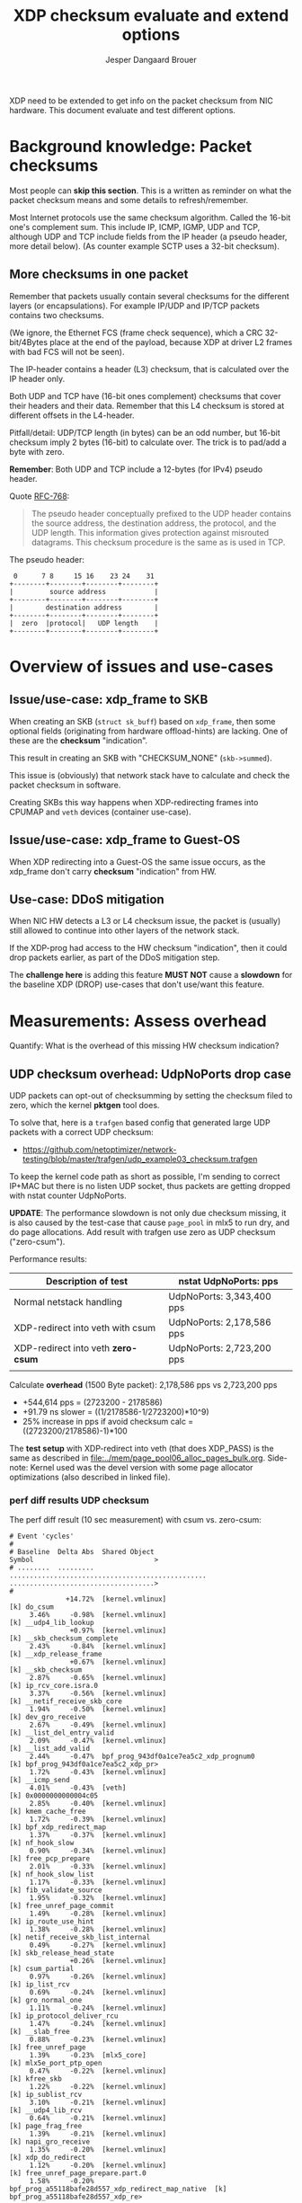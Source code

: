 # -*- fill-column: 76; -*-
#+Title: XDP checksum evaluate and extend options
#+Author: Jesper Dangaard Brouer
#+Options: ^:nil

XDP need to be extended to get info on the packet checksum from NIC
hardware. This document evaluate and test different options.

* Background knowledge: Packet checksums

Most people can *skip this section*. This is a written as reminder on what
the packet checksum means and some details to refresh/remember.

Most Internet protocols use the same checksum algorithm. Called the 16-bit
one's complement sum. This include IP, ICMP, IGMP, UDP and TCP, although UDP
and TCP include fields from the IP header (a pseudo header, more detail
below). (As counter example SCTP uses a 32-bit checksum).

** More checksums in one packet

Remember that packets usually contain several checksums for the different
layers (or encapsulations). For example IP/UDP and IP/TCP packets contains
two checksums.

(We ignore, the Ethernet FCS (frame check sequence), which a CRC
32-bit/4Bytes place at the end of the payload, because XDP at driver L2
frames with bad FCS will not be seen).

The IP-header contains a header (L3) checksum, that is calculated over the
IP header only.

Both UDP and TCP have (16-bit ones complement) checksums that cover their
headers and their data. Remember that this L4 checksum is stored at
different offsets in the L4-header.

Pitfall/detail: UDP/TCP length (in bytes) can be an odd number, but 16-bit
checksum imply 2 bytes (16-bit) to calculate over. The trick is to pad/add a
byte with zero.

*Remember*: Both UDP and TCP include a 12-bytes (for IPv4) pseudo header.

Quote [[https://tools.ietf.org/html/rfc768][RFC-768]]:
#+begin_quote
The pseudo  header  conceptually prefixed to the UDP header contains the
source  address,  the destination  address,  the protocol,  and the  UDP
length.   This information gives protection against misrouted datagrams.
This checksum procedure is the same as is used in TCP.
#+end_quote

The pseudo header:
#+begin_example
 0      7 8     15 16    23 24    31
+--------+--------+--------+--------+
|         source address            |
+--------+--------+--------+--------+
|        destination address        |
+--------+--------+--------+--------+
|  zero  |protocol|   UDP length    |
+--------+--------+--------+--------+
#+end_example


* Overview of issues and use-cases

** Issue/use-case: xdp_frame to SKB

When creating an SKB (=struct sk_buff=) based on =xdp_frame=, then some
optional fields (originating from hardware offload-hints) are lacking.
One of these are the *checksum* "indication".

This result in creating an SKB with "CHECKSUM_NONE" (=skb->summed=).

This issue is (obviously) that network stack have to calculate and check the
packet checksum in software.

Creating SKBs this way happens when XDP-redirecting frames into CPUMAP and
=veth= devices (container use-case).

** Issue/use-case: xdp_frame to Guest-OS

When XDP redirecting into a Guest-OS the same issue occurs, as the xdp_frame
don't carry *checksum* "indication" from HW.

** Use-case: DDoS mitigation

When NIC HW detects a L3 or L4 checksum issue, the packet is (usually) still
allowed to continue into other layers of the network stack.

If the XDP-prog had access to the HW checksum "indication", then it could
drop packets earlier, as part of the DDoS mitigation step.

The *challenge here* is adding this feature *MUST NOT* cause a *slowdown*
for the baseline XDP (DROP) use-cases that don't use/want this feature.

* Measurements: Assess overhead

Quantify: What is the overhead of this missing HW checksum indication?

** UDP checksum overhead: UdpNoPorts drop case

UDP packets can opt-out of checksumming by setting the checksum filed to
zero, which the kernel *pktgen* tool does.

To solve that, here is a =trafgen= based config that generated large UDP
packets with a correct UDP checksum:
- https://github.com/netoptimizer/network-testing/blob/master/trafgen/udp_example03_checksum.trafgen

To keep the kernel code path as short as possible, I'm sending to correct
IP+MAC but there is no listen UDP socket, thus packets are getting dropped
with nstat counter UdpNoPorts.

*UPDATE*: The performance slowdown is not only due checksum missing, it is
also caused by the test-case that cause =page_pool= in mlx5 to run dry, and
do page allocations. Add result with trafgen use zero as UDP checksum
("zero-csum").

Performance results:
| Description of test                | nstat UdpNoPorts: pps     |
|------------------------------------+---------------------------|
| Normal netstack handling           | UdpNoPorts: 3,343,400 pps |
| XDP-redirect into veth with csum   | UdpNoPorts: 2,178,586 pps |
| XDP-redirect into veth *zero-csum* | UdpNoPorts: 2,723,200 pps |
|                                    |                           |

Calculate *overhead* (1500 Byte packet): 2,178,586 pps vs 2,723,200 pps
 - +544,614 pps = (2723200 - 2178586)
 - +91.79 ns slower = ((1/2178586-1/2723200)*10^9)
 - 25% increase in pps if avoid checksum calc = ((2723200/2178586)-1)*100

The *test setup* with XDP-redirect into veth (that does XDP_PASS) is the
same as described in [[file:../mem/page_pool06_alloc_pages_bulk.org]].
Side-note: Kernel used was the devel version with some page allocator
optimizations (also described in linked file).

*** perf diff results UDP checksum

The perf diff result (10 sec measurement) with csum vs. zero-csum:

#+begin_example
# Event 'cycles'
#
# Baseline  Delta Abs  Shared Object                                      Symbol                              >
# ........  .........  .................................................  ....................................>
#
              +14.72%  [kernel.vmlinux]                                   [k] do_csum
     3.46%     -0.98%  [kernel.vmlinux]                                   [k] __udp4_lib_lookup
               +0.97%  [kernel.vmlinux]                                   [k] __skb_checksum_complete
     2.43%     -0.84%  [kernel.vmlinux]                                   [k] __xdp_release_frame
               +0.67%  [kernel.vmlinux]                                   [k] __skb_checksum
     2.87%     -0.65%  [kernel.vmlinux]                                   [k] ip_rcv_core.isra.0
     3.37%     -0.56%  [kernel.vmlinux]                                   [k] __netif_receive_skb_core
     1.94%     -0.50%  [kernel.vmlinux]                                   [k] dev_gro_receive
     2.67%     -0.49%  [kernel.vmlinux]                                   [k] __list_del_entry_valid
     2.09%     -0.47%  [kernel.vmlinux]                                   [k] __list_add_valid
     2.44%     -0.47%  bpf_prog_943df0a1ce7ea5c2_xdp_prognum0             [k] bpf_prog_943df0a1ce7ea5c2_xdp_pr>
     1.72%     -0.43%  [kernel.vmlinux]                                   [k] __icmp_send
     4.01%     -0.43%  [veth]                                             [k] 0x0000000000004c05
     2.85%     -0.40%  [kernel.vmlinux]                                   [k] kmem_cache_free
     1.72%     -0.39%  [kernel.vmlinux]                                   [k] bpf_xdp_redirect_map
     1.37%     -0.37%  [kernel.vmlinux]                                   [k] nf_hook_slow
     0.90%     -0.34%  [kernel.vmlinux]                                   [k] free_pcp_prepare
     2.01%     -0.33%  [kernel.vmlinux]                                   [k] nf_hook_slow_list
     1.17%     -0.33%  [kernel.vmlinux]                                   [k] fib_validate_source
     1.95%     -0.32%  [kernel.vmlinux]                                   [k] free_unref_page_commit
     1.49%     -0.28%  [kernel.vmlinux]                                   [k] ip_route_use_hint
     1.38%     -0.28%  [kernel.vmlinux]                                   [k] netif_receive_skb_list_internal
     0.49%     -0.27%  [kernel.vmlinux]                                   [k] skb_release_head_state
               +0.26%  [kernel.vmlinux]                                   [k] csum_partial
     0.97%     -0.26%  [kernel.vmlinux]                                   [k] ip_list_rcv
     0.69%     -0.24%  [kernel.vmlinux]                                   [k] gro_normal_one
     1.11%     -0.24%  [kernel.vmlinux]                                   [k] ip_protocol_deliver_rcu
     1.47%     -0.24%  [kernel.vmlinux]                                   [k] __slab_free
     0.88%     -0.23%  [kernel.vmlinux]                                   [k] free_unref_page
     1.39%     -0.23%  [mlx5_core]                                        [k] mlx5e_port_ptp_open
     0.47%     -0.22%  [kernel.vmlinux]                                   [k] kfree_skb
     1.22%     -0.22%  [kernel.vmlinux]                                   [k] ip_sublist_rcv
     3.10%     -0.21%  [kernel.vmlinux]                                   [k] __udp4_lib_rcv
     0.64%     -0.21%  [kernel.vmlinux]                                   [k] page_frag_free
     1.39%     -0.21%  [kernel.vmlinux]                                   [k] napi_gro_receive
     1.35%     -0.20%  [kernel.vmlinux]                                   [k] xdp_do_redirect
     1.12%     -0.20%  [kernel.vmlinux]                                   [k] free_unref_page_prepare.part.0
     1.58%     -0.20%  bpf_prog_a55118bafe28d557_xdp_redirect_map_native  [k] bpf_prog_a55118bafe28d557_xdp_re>
#+end_example

*** perf diff result against netstack

The perf diff result against netstack (10 sec measurement) below:

#+begin_example
# Event 'cycles'
#
# Baseline  Delta Abs  Shared Object                                      Symbol                                               
# ........  .........  .................................................  .....................................................
#
              +11.93%  [kernel.vmlinux]                                   [k] do_csum
               +3.40%  [veth]                                             [k] 0x0000000000004c00
     4.16%     -2.54%  [mlx5_core]                                        [k] mlx5e_fec_admin_field
     4.99%     -2.41%  [kernel.vmlinux]                                   [k] kmem_cache_free
               +1.92%  [kernel.vmlinux]                                   [k] memset_erms
               +1.88%  bpf_prog_943df0a1ce7ea5c2_xdp_prognum0             [k] bpf_prog_943df0a1ce7ea5c2_xdp_prognum0
     3.28%     -1.85%  [kernel.vmlinux]                                   [k] dev_gro_receive
     1.85%     -1.85%  [kernel.vmlinux]                                   [k] kmem_cache_alloc
               +1.80%  [kernel.vmlinux]                                   [k] __xdp_build_skb_from_frame
     4.47%     -1.72%  [kernel.vmlinux]                                   [k] __netif_receive_skb_core
     5.08%     -1.64%  [kernel.vmlinux]                                   [k] __udp4_lib_rcv
               +1.62%  [kernel.vmlinux]                                   [k] free_unref_page_commit
               +1.47%  [kernel.vmlinux]                                   [k] __xdp_release_frame
     4.18%     -1.42%  [kernel.vmlinux]                                   [k] __udp4_lib_lookup
               +1.35%  [kernel.vmlinux]                                   [k] bpf_xdp_redirect_map
               +1.32%  bpf_prog_a55118bafe28d557_xdp_redirect_map_native  [k] bpf_prog_a55118bafe28d557_xdp_redirect_map_native
     3.56%     -1.28%  [kernel.vmlinux]                                   [k] ip_rcv_core.isra.0
               +1.20%  [kernel.vmlinux]                                   [k] __alloc_pages_bulk
               +1.16%  [kernel.vmlinux]                                   [k] dev_map_enqueue
     1.74%     -1.15%  [mlx5_core]                                        [k] mlx5e_tx_reporter_dump
               +1.08%  [kernel.vmlinux]                                   [k] kmem_cache_alloc_bulk
               +1.06%  [kernel.vmlinux]                                   [k] free_unref_page_prepare.part.0
     0.07%     +1.03%  [kernel.vmlinux]                                   [k] __slab_free
               +1.02%  [kernel.vmlinux]                                   [k] xdp_do_redirect
               +0.99%  [kernel.vmlinux]                                   [k] dma_map_page_attrs
               +0.97%  [kernel.vmlinux]                                   [k] __skb_checksum_complete
     2.67%     -0.96%  [kernel.vmlinux]                                   [k] nf_hook_slow_list
     2.25%     -0.87%  [kernel.vmlinux]                                   [k] __icmp_send
     1.50%     -0.80%  [mlx5_core]                                        [k] mlx5e_tx_reporter_build_diagnose_output_sq_common
               +0.78%  [kernel.vmlinux]                                   [k] build_skb_around
     0.42%     +0.77%  [kernel.vmlinux]                                   [k] eth_type_trans
     1.27%     -0.75%  [kernel.vmlinux]                                   [k] __build_skb_around
               +0.75%  [kernel.vmlinux]                                   [k] free_unref_page
               +0.74%  [kernel.vmlinux]                                   [k] __rmqueue_pcplist
     2.02%     -0.71%  [kernel.vmlinux]                                   [k] ip_rcv_finish_core.isra.0
     2.04%     -0.70%  [kernel.vmlinux]                                   [k] ip_route_use_hint
     0.62%     +0.68%  [mlx5_core]                                        [k] mlx5e_port_ptp_open
               +0.68%  [kernel.vmlinux]                                   [k] __skb_checksum
               +0.68%  [kernel.vmlinux]                                   [k] __page_pool_alloc_pages_slow
     1.80%     -0.66%  [kernel.vmlinux]                                   [k] netif_receive_skb_list_internal
#+end_example

So, I now have a test that shows the problem. It is very clear that +11.93%
[k] do_csum function is taking too much time.

Example call-stack for =do_csum= :
#+begin_example
ksoftirqd/2    24 [002] 68022.158164:    1133633   cycles: 
        ffffffff81506047 do_csum+0x77 (/boot/vmlinux-5.12.0-rc2-mel-git-alloc_pages_bulk+)
        ffffffff8150614d csum_partial+0xd (/boot/vmlinux-5.12.0-rc2-mel-git-alloc_pages_bulk+)
        ffffffff8178d5fa __skb_checksum+0x6a (/boot/vmlinux-5.12.0-rc2-mel-git-alloc_pages_bulk+)
        ffffffff8178dd91 __skb_checksum_complete+0x31 (/boot/vmlinux-5.12.0-rc2-mel-git-alloc_pages_bulk+)
        ffffffff81873d24 __udp4_lib_rcv+0xb84 (/boot/vmlinux-5.12.0-rc2-mel-git-alloc_pages_bulk+)
        ffffffff818361e5 ip_protocol_deliver_rcu+0xc5 (/boot/vmlinux-5.12.0-rc2-mel-git-alloc_pages_bulk+)
        ffffffff81836325 ip_local_deliver_finish+0x55 (/boot/vmlinux-5.12.0-rc2-mel-git-alloc_pages_bulk+)
        ffffffff8183639e ip_local_deliver+0x5e (/boot/vmlinux-5.12.0-rc2-mel-git-alloc_pages_bulk+)
        ffffffff8183657c ip_sublist_rcv_finish+0x7c (/boot/vmlinux-5.12.0-rc2-mel-git-alloc_pages_bulk+)
        ffffffff81836719 ip_sublist_rcv+0x189 (/boot/vmlinux-5.12.0-rc2-mel-git-alloc_pages_bulk+)
        ffffffff818369aa ip_list_rcv+0x12a (/boot/vmlinux-5.12.0-rc2-mel-git-alloc_pages_bulk+)
        ffffffff817aabb2 __netif_receive_skb_list_core+0x292 (/boot/vmlinux-5.12.0-rc2-mel-git-alloc_pages_bulk+)
        ffffffff817aad91 netif_receive_skb_list_internal+0x1c1 (/boot/vmlinux-5.12.0-rc2-mel-git-alloc_pages_bulk+)
        ffffffff817aaf99 gro_normal_list.part.0+0x19 (/boot/vmlinux-5.12.0-rc2-mel-git-alloc_pages_bulk+)
        ffffffff817ab901 napi_gro_receive+0x61 (/boot/vmlinux-5.12.0-rc2-mel-git-alloc_pages_bulk+)
        ffffffffa0031798 veth_xdp_rcv_skb+0x558 (/lib/modules/5.12.0-rc2-mel-git-alloc_pages_bulk+/kernel/drivers/net/veth.ko)
#+end_example

Decode =__udp4_lib_rcv+0xb84=:
#+begin_example
$ ./scripts/faddr2line vmlinux __udp4_lib_rcv+0xb84
__udp4_lib_rcv+0xb84/0xb90:
__udp_lib_checksum_complete at include/net/udp.h:112
(inlined by) udp_lib_checksum_complete at include/net/udp.h:119
(inlined by) udp_lib_checksum_complete at include/net/udp.h:116
(inlined by) __udp4_lib_rcv at net/ipv4/udp.c:2408
#+end_example

** UDP checksum overhead: socket delivery

As DaveM have [[https://netdevconf.info/1.1/proceedings/slides/miller-hardware-checksumming.pdf][pointed]] out before,
when the checksum check is done combined with a packet copy, then the
overhead is much less.

We can test this fairly easily with our UDP trafgen test, because UDP allows
us to disable checksumming via providing zero as checksum value. Plus we can
run a UDP sink program in userspace that consumes the packets (which cause a
copy into userspace via UDP socket).

*** Check code path with perf

Step one: Check code path do combine copy and checksum.

In perf top we clearly see =csum_partial_copy_generic= which should confirm
this is happening. (Included CPU column below to show RX happens on CPU-3
and udp_sink program runs on CPU-4).

#+begin_example
# Overhead  CPU  Symbol
# ........  ...  .....................................................
#
    10.96%  004  [k] syscall_exit_to_user_mode                        
     7.76%  004  [k] csum_partial_copy_generic                        
     5.14%  004  [k] entry_SYSCALL_64                                 
     4.35%  004  [k] syscall_return_via_sysret                        
     3.81%  003  [k] memset_erms                                      
     2.62%  004  [k] page_frag_free                                   
     1.85%  003  [k] __list_del_entry_valid                           
     1.57%  004  [k] free_pcppages_bulk                               
     1.41%  003  [k] kmem_cache_alloc_bulk                            
     1.38%  003  [k] __udp_enqueue_schedule_skb                       
     1.27%  003  [k] rmqueue_bulk.constprop.0                         
     1.26%  004  [k] skb_copy_and_csum_datagram_msg                   
     1.22%  003  [k] __netif_receive_skb_core                         
     1.17%  003  [k] __udp4_lib_lookup                                
     1.12%  004  [k] kmem_cache_free                                  
     1.10%  004  [k] csum_and_copy_to_iter                            
     1.09%  003  [k] __udp4_lib_rcv                                   
     1.04%  003  [k] ip_rcv_core.isra.0                               
     1.01%  003  [k] udp4_lib_lookup2                                 
     0.99%  003  [k] bpf_prog_943df0a1ce7ea5c2_xdp_prognum0           
     0.97%  003  [k] udp_queue_rcv_one_skb                            
     0.96%  004  [k] __slab_free                                      
     0.91%  003  [k] __xdp_release_frame                              
     0.86%  003  [k] sock_def_readable                                
     0.86%  003  [k] dev_gro_receive                                  
     0.85%  003  [k] __xdp_build_skb_from_frame                       
     0.84%  004  [k] free_unref_page_commit                           
     0.79%  003  [k] __list_add_valid                                 
     0.77%  004  [k] udp_rmem_release                                 
     0.77%  003  [k] __cgroup_bpf_run_filter_skb                      
     0.77%  004  [.] __libc_recv                                      
     0.75%  004  [k] __skb_datagram_iter                              
     0.72%  004  [k] udp_recvmsg                                      
     0.69%  003  [k] bpf_prog_a55118bafe28d557_xdp_redirect_map_native
     0.68%  003  [k] nf_hook_slow_list                                
     0.67%  003  [k] build_skb_around                                 
#+end_example

Perf call stack for: csum_partial_copy_generic
#+begin_example
udp_sink 90008 [004] 161320.394594:    1218198   cycles:
        ffffffff81505e43 csum_partial_copy_generic+0x53 (/boot/vmlinux-5.12.0-rc2-mel-git-alloc_pages_bulk+)
        ffffffff81506243 csum_and_copy_to_user+0x43 (/boot/vmlinux-5.12.0-rc2-mel-git-alloc_pages_bulk+)
        ffffffff814b8f21 csum_and_copy_to_iter+0xb1 (/boot/vmlinux-5.12.0-rc2-mel-git-alloc_pages_bulk+)
        ffffffff81796287 __skb_datagram_iter+0x2b7 (/boot/vmlinux-5.12.0-rc2-mel-git-alloc_pages_bulk+)
        ffffffff81796585 skb_copy_and_csum_datagram_msg+0x85 (/boot/vmlinux-5.12.0-rc2-mel-git-alloc_pages_bulk+)
        ffffffff81871680 udp_recvmsg+0x240 (/boot/vmlinux-5.12.0-rc2-mel-git-alloc_pages_bulk+)
        ffffffff8187fbe2 inet_recvmsg+0xf2 (/boot/vmlinux-5.12.0-rc2-mel-git-alloc_pages_bulk+)
        ffffffff817848b6 __sys_recvfrom+0x166 (/boot/vmlinux-5.12.0-rc2-mel-git-alloc_pages_bulk+)
        ffffffff817848f5 __x64_sys_recvfrom+0x25 (/boot/vmlinux-5.12.0-rc2-mel-git-alloc_pages_bulk+)
        ffffffff819a4c83 do_syscall_64+0x33 (/boot/vmlinux-5.12.0-rc2-mel-git-alloc_pages_bulk+)
        ffffffff81a0007c entry_SYSCALL_64+0x7c (/boot/vmlinux-5.12.0-rc2-mel-git-alloc_pages_bulk+)
            7faf7b340960 __libc_recv+0x20 (/usr/lib64/libc-2.30.so)
#+end_example

*** Measurement: Trafgen UDP checksum

The cmdline for [[https://github.com/netoptimizer/network-testing/blob/master/src/udp_sink.c][udp_sink]]:
#+begin_src sh
$ taskset -c 4 ./udp_sink -l6666 --repeat 10000 --recv
#+end_src

Output:
#+begin_example
$ sudo taskset -c 4 ./udp_sink -l6666 --repeat 10000 --recv
          	run      count   	ns/pkt	pps		cycles	payload
recv      	run:  0	 1000000	735.43	1359742.86	2647	1472	 demux:1
recv      	run:  1	 1000000	728.99	1371768.87	2624	1472	 demux:1
recv      	run:  2	 1000000	730.43	1369047.89	2629	1472	 demux:1
#+end_example

*** Measurement: Trafgen UDP checksum zero

Change trafgen conf to use UDP checksum zero:
#+begin_example
recv      	run: 339	 1000000	679.13	1472481.98	2444	1472	 demux:1
recv      	run: 340	 1000000	676.17	1478920.63	2434	1472	 demux:1
recv      	run: 341	 1000000	676.15	1478969.08	2434	1472	 demux:1
#+end_example

*** Measurements: perf diff

#+begin_example
# Event 'cycles'
#
# Baseline  Delta Abs    Symbol
# ........  .........    .....................................................
#
               +7.73%    [k] csum_partial_copy_generic
     5.69%     -5.68%    [k] copy_user_enhanced_fast_string
     2.00%     -1.27%    [k] udp_recvmsg
               +1.13%    [k] csum_and_copy_to_iter
               +1.10%    [k] skb_copy_and_csum_datagram_msg
    12.00%     -0.98%    [k] syscall_exit_to_user_mode
     0.97%     -0.97%    [k] _copy_to_iter
     1.53%     -0.79%    [k] skb_release_data
               +0.73%    [k] __skb_datagram_iter
               +0.59%    [k] do_csum
     2.41%     +0.56%    [k] page_frag_free
     5.54%     -0.46%    [k] entry_SYSCALL_64
     4.68%     -0.37%    [k] syscall_return_via_sysret
               +0.35%    [k] csum_and_copy_to_user
     4.26%     -0.35%    [k] memset_erms
     1.35%     -0.19%    [k] rmqueue_bulk.constprop.0
     1.29%     -0.19%    [k] __udp4_lib_lookup
               +0.16%    [k] csum_partial
     1.74%     -0.16%    [k] free_pcppages_bulk
     1.69%     -0.15%    [k] kmem_cache_alloc_bulk
     1.03%     +0.10%    [k] __udp4_lib_rcv
     1.20%     -0.10%    [k] __slab_free
     0.13%     +0.09%    [k] __x86_retpoline_rax
     0.71%     -0.09%    [k] eth_type_trans
     0.90%     +0.08%    [k] udp_queue_rcv_one_skb
     1.02%     -0.08%    [k] ip_rcv_core.isra.0
#+end_example
